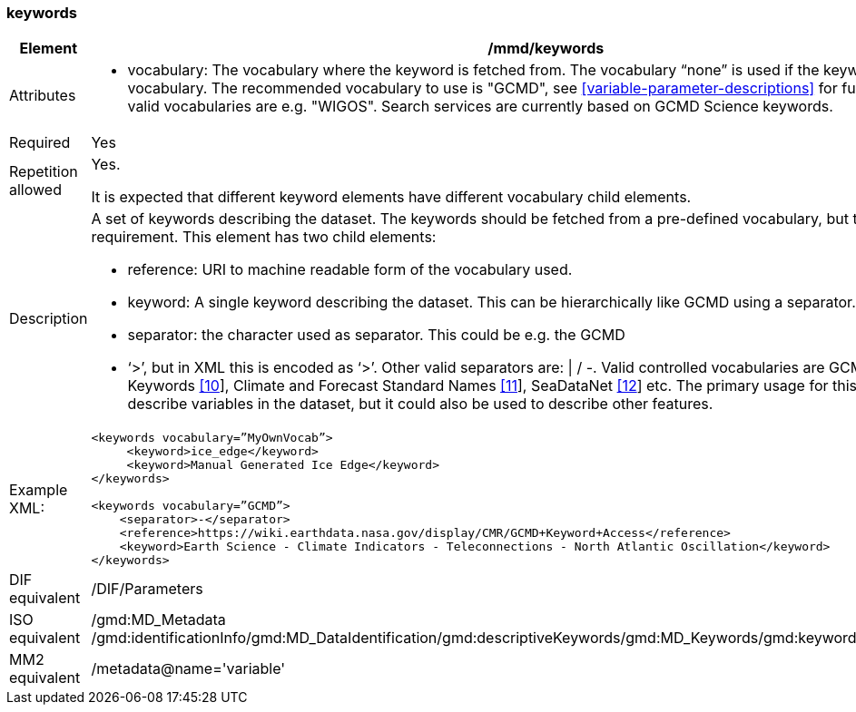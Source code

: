 [[keywords]]
=== keywords

[cols=">20%,80%",adoc]
|=======================================================================
|Element |/mmd/keywords

|Attributes a| 

* vocabulary: The vocabulary where the keyword is fetched from. The vocabulary “none” is used if the keyword is not from a vocabulary. The recommended vocabulary to use is "GCMD", see <<variable-parameter-descriptions>> for further details. Other valid vocabularies are e.g. "WIGOS". Search services are currently based on GCMD Science keywords.

|Required |Yes

|Repetition allowed a| Yes.

It is expected that different keyword elements have different vocabulary
child elements.

|Description a|
A set of keywords describing the dataset. The keywords should be fetched
from a pre-defined vocabulary, but this is not a requirement. This
element has two child elements:

* reference: URI to machine readable form of the vocabulary used.
* keyword: A single keyword describing the dataset. This can be hierarchically like GCMD using a separator.
* separator: the character used as separator. This could be e.g. the GCMD
* ‘>’, but in XML this is encoded as ‘&gt;’. Other valid separators are: \| / -. 
Valid controlled vocabularies are GCMD Science Keywords
link:#anchor-2[[10]], Climate and Forecast Standard Names
link:#anchor-3[[11]], SeaDataNet link:#anchor-4[[12]] etc. The primary
usage for this element is to describe variables in the dataset, but it
could also be used to describe other features.

|Example XML: a|
----
<keywords vocabulary=”MyOwnVocab”>
     <keyword>ice_edge</keyword>
     <keyword>Manual Generated Ice Edge</keyword>
</keywords>

<keywords vocabulary=”GCMD”>
    <separator>-</separator>
    <reference>https://wiki.earthdata.nasa.gov/display/CMR/GCMD+Keyword+Access</reference>
    <keyword>Earth Science - Climate Indicators - Teleconnections - North Atlantic Oscillation</keyword>
</keywords>
----

|DIF equivalent |/DIF/Parameters

|ISO equivalent |/gmd:MD_Metadata
/gmd:identificationInfo/gmd:MD_DataIdentification/gmd:descriptiveKeywords/gmd:MD_Keywords/gmd:keyword/gco:CharacterString

|MM2 equivalent |/metadata@name='variable'

|=======================================================================
